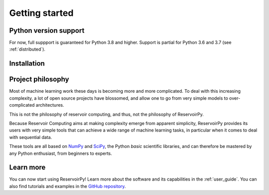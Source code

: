 .. _getting_started:

===============
Getting started
===============


Python version support
======================

For now, full suppport is guaranteed for Python 3.8 and higher. Support is partial for Python 3.6 and 3.7
(see :ref:`distributed`).


Installation
============

.. panels::
    :card: + install-card
    :column: col-lg-6 col-md-6 col-sm-12 col-xs-12 p-3

    Installing stable release (v0.3.0)
    ^^^^^^^^^^^^^^^^^^^^^^^^^^^^^^^^^^

    ReservoirPy can be installed via pip from `PyPI <https://pypi.org/project/reservoirpy>`__.

    ++++++++++++++++++++++

    .. code-block:: bash

        pip install reservoirpy

    ---

    Installing previous stable release (v0.2.4)
    ^^^^^^^^^^^^^^^^^^^^^^^^^^^^^^^^^^^^^^^^^^^

    User guide of v0.2.4 can be found at :ref:`compat`.

        ++++++++++++++++++++++

        .. code-block:: bash

            pip install reservoirpy==0.2.4

    ---
    :column: col-12 p-3

    Complete installation guide
    ^^^^^^^^^^^^^^^^^^^^^^^^^^^

    A complete walkthrough for beginners and some instructions for developers.

    .. link-button:: ../developer_guide/advanced_install.html
        :type: url
        :text: Learn more
        :classes: btn-secondary stretched-link


Project philosophy
==================

Most of machine learning work these days is becoming more and more complicated.
To deal with this increasing complexity, a lot of open source projects have
blossomed, and allow one to go from very simple models to over-complicated
architectures.

This is not the philosophy of reservoir computing, and thus, not the philosophy
of ReservoirPy.

Because Reservoir Computing aims at making complexity emerge from apparent simplicity,
ReservoirPy provides its users with very simple tools that can achieve a wide range
of machine learning tasks, in particular when it comes to deal with sequential data.

These tools are all based on `NumPy <https://numpy.org/>`_ and `SciPy <https://www.scipy.org/>`_,
the Python *basic* scientific libraries, and can therefore be mastered by any Python enthusiast,
from beginners to experts.


Learn more
==========

You can now start using ReservoirPy! Learn more about the software and its capabilities in the :ref:`user_guide`.
You can also find tutorials and examples in the `GitHub repository
<https://github.com/reservoirpy/reservoirpy/tree/master/tutorials>`_.
